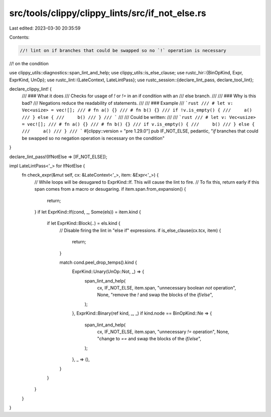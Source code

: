 src/tools/clippy/clippy_lints/src/if_not_else.rs
================================================

Last edited: 2023-03-30 20:35:59

Contents:

.. code-block:: rs

    //! lint on if branches that could be swapped so no `!` operation is necessary
//! on the condition

use clippy_utils::diagnostics::span_lint_and_help;
use clippy_utils::is_else_clause;
use rustc_hir::{BinOpKind, Expr, ExprKind, UnOp};
use rustc_lint::{LateContext, LateLintPass};
use rustc_session::{declare_lint_pass, declare_tool_lint};

declare_clippy_lint! {
    /// ### What it does
    /// Checks for usage of `!` or `!=` in an if condition with an
    /// else branch.
    ///
    /// ### Why is this bad?
    /// Negations reduce the readability of statements.
    ///
    /// ### Example
    /// ```rust
    /// # let v: Vec<usize> = vec![];
    /// # fn a() {}
    /// # fn b() {}
    /// if !v.is_empty() {
    ///     a()
    /// } else {
    ///     b()
    /// }
    /// ```
    ///
    /// Could be written:
    ///
    /// ```rust
    /// # let v: Vec<usize> = vec![];
    /// # fn a() {}
    /// # fn b() {}
    /// if v.is_empty() {
    ///     b()
    /// } else {
    ///     a()
    /// }
    /// ```
    #[clippy::version = "pre 1.29.0"]
    pub IF_NOT_ELSE,
    pedantic,
    "`if` branches that could be swapped so no negation operation is necessary on the condition"
}

declare_lint_pass!(IfNotElse => [IF_NOT_ELSE]);

impl LateLintPass<'_> for IfNotElse {
    fn check_expr(&mut self, cx: &LateContext<'_>, item: &Expr<'_>) {
        // While loops will be desugared to ExprKind::If. This will cause the lint to fire.
        // To fix this, return early if this span comes from a macro or desugaring.
        if item.span.from_expansion() {
            return;
        }
        if let ExprKind::If(cond, _, Some(els)) = item.kind {
            if let ExprKind::Block(..) = els.kind {
                // Disable firing the lint in "else if" expressions.
                if is_else_clause(cx.tcx, item) {
                    return;
                }

                match cond.peel_drop_temps().kind {
                    ExprKind::Unary(UnOp::Not, _) => {
                        span_lint_and_help(
                            cx,
                            IF_NOT_ELSE,
                            item.span,
                            "unnecessary boolean `not` operation",
                            None,
                            "remove the `!` and swap the blocks of the `if`/`else`",
                        );
                    },
                    ExprKind::Binary(ref kind, _, _) if kind.node == BinOpKind::Ne => {
                        span_lint_and_help(
                            cx,
                            IF_NOT_ELSE,
                            item.span,
                            "unnecessary `!=` operation",
                            None,
                            "change to `==` and swap the blocks of the `if`/`else`",
                        );
                    },
                    _ => (),
                }
            }
        }
    }
}


